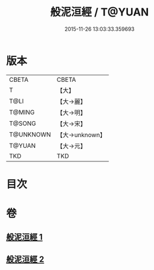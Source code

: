 #+TITLE: 般泥洹經 / T@YUAN
#+DATE: 2015-11-26 13:03:33.359693
* 版本
 |     CBETA|CBETA   |
 |         T|【大】     |
 |      T@LI|【大→麗】   |
 |    T@MING|【大→明】   |
 |    T@SONG|【大→宋】   |
 | T@UNKNOWN|【大→unknown】|
 |    T@YUAN|【大→元】   |
 |       TKD|TKD     |

* 目次
* 卷
** [[file:KR6a0006_001.txt][般泥洹經 1]]
** [[file:KR6a0006_002.txt][般泥洹經 2]]
